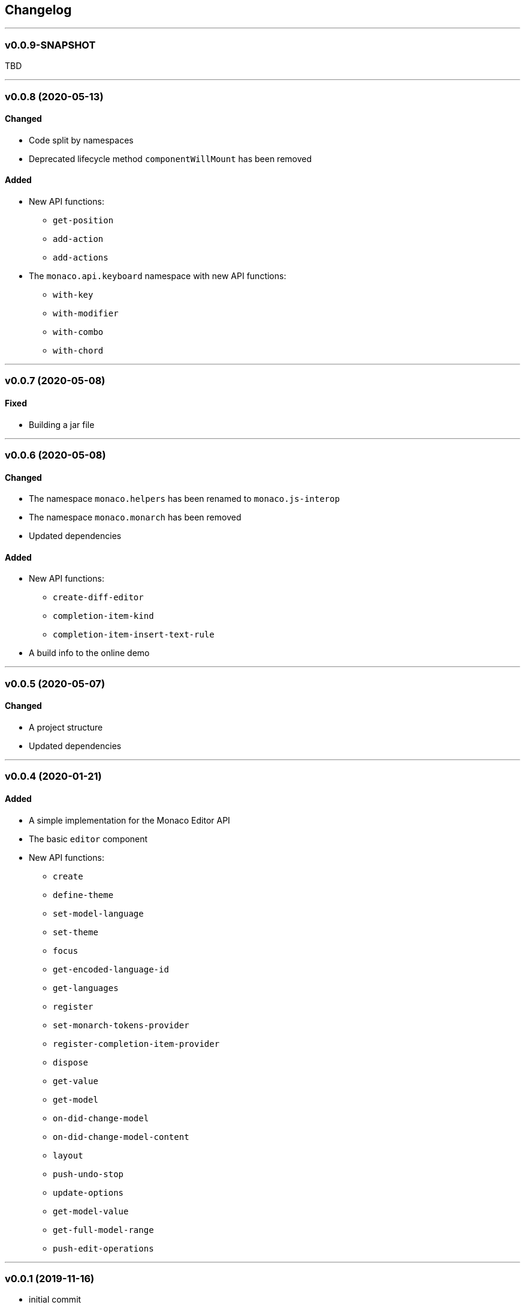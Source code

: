 == Changelog

'''

=== v0.0.9-SNAPSHOT

TBD

'''

=== v0.0.8 (2020-05-13)

==== Changed

* Code split by namespaces
* Deprecated lifecycle method `componentWillMount` has been removed

==== Added

* New API functions:
- `get-position`
- `add-action`
- `add-actions`
* The `monaco.api.keyboard` namespace with new API functions:
- `with-key`
- `with-modifier`
- `with-combo`
- `with-chord`

'''

=== v0.0.7 (2020-05-08)

==== Fixed

* Building a jar file

'''

=== v0.0.6 (2020-05-08)

==== Changed

* The namespace `monaco.helpers` has been renamed to `monaco.js-interop`
* The namespace `monaco.monarch` has been removed
* Updated dependencies

==== Added

* New API functions:
- `create-diff-editor`
- `completion-item-kind`
- `completion-item-insert-text-rule`
* A build info to the online demo

'''

=== v0.0.5 (2020-05-07)

==== Changed

* A project structure
* Updated dependencies

'''

=== v0.0.4 (2020-01-21)

==== Added

* A simple implementation for the Monaco Editor API
* The basic `editor` component
* New API functions:
- `create`
- `define-theme`
- `set-model-language`
- `set-theme`
- `focus`
- `get-encoded-language-id`
- `get-languages`
- `register`
- `set-monarch-tokens-provider`
- `register-completion-item-provider`
- `dispose`
- `get-value`
- `get-model`
- `on-did-change-model`
- `on-did-change-model-content`
- `layout`
- `push-undo-stop`
- `update-options`
- `get-model-value`
- `get-full-model-range`
- `push-edit-operations`

'''

=== v0.0.1 (2019-11-16)

* initial commit
